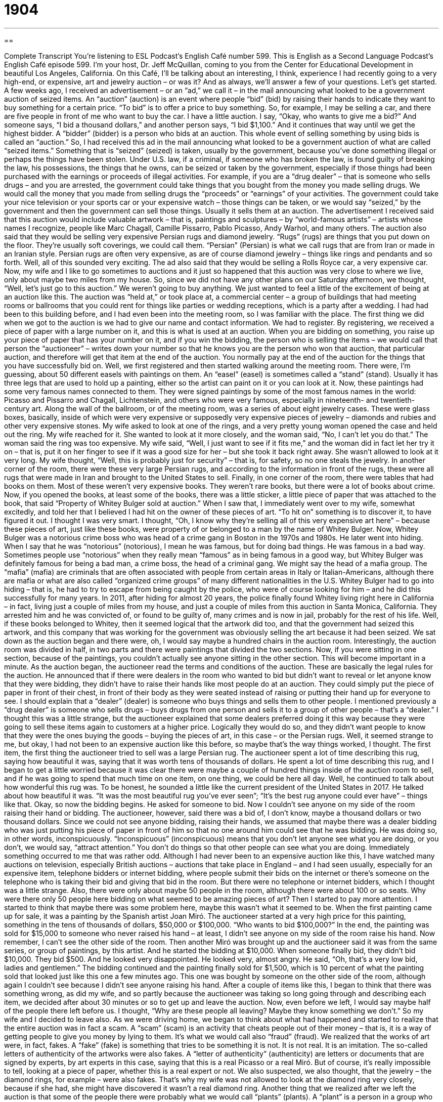 = 1904
:toc: left
:toclevels: 3
:sectnums:
:stylesheet: ../../../myAdocCss.css

'''

== 

Complete Transcript
You’re listening to ESL Podcast’s English Café number 599.
This is English as a Second Language Podcast’s English Café episode 599. I’m your host, Dr. Jeff McQuillan, coming to you from the Center for Educational Development in beautiful Los Angeles, California.
On this Café, I’ll be talking about an interesting, I think, experience I had recently going to a very high-end, or expensive, art and jewelry auction – or was it? And as always, we’ll answer a few of your questions. Let’s get started.
A few weeks ago, I received an advertisement – or an “ad,” we call it – in the mail announcing what looked to be a government auction of seized items. An “auction” (auction) is an event where people “bid” (bid) by raising their hands to indicate they want to buy something for a certain price. “To bid” is to offer a price to buy something.
So, for example, I may be selling a car, and there are five people in front of me who want to buy the car. I have a little auction. I say, “Okay, who wants to give me a bid?” And someone says, “I bid a thousand dollars,” and another person says, “I bid $1,100.” And it continues that way until we get the highest bidder. A “bidder” (bidder) is a person who bids at an auction.
This whole event of selling something by using bids is called an “auction.” So, I had received this ad in the mail announcing what looked to be a government auction of what are called “seized items.” Something that is “seized” (seized) is taken, usually by the government, because you’ve done something illegal or perhaps the things have been stolen.
Under U.S. law, if a criminal, if someone who has broken the law, is found guilty of breaking the law, his possessions, the things that he owns, can be seized or taken by the government, especially if those things had been purchased with the earnings or proceeds of illegal activities. For example, if you are a “drug dealer” – that is someone who sells drugs – and you are arrested, the government could take things that you bought from the money you made selling drugs. We would call the money that you made from selling drugs the “proceeds” or “earnings” of your activities.
The government could take your nice television or your sports car or your expensive watch – those things can be taken, or we would say “seized,” by the government and then the government can sell those things. Usually it sells them at an auction. The advertisement I received said that this auction would include valuable artwork – that is, paintings and sculptures – by “world-famous artists” – artists whose names I recognize, people like Marc Chagall, Camille Pissarro, Pablo Picasso, Andy Warhol, and many others.
The auction also said that they would be selling very expensive Persian rugs and diamond jewelry. “Rugs” (rugs) are things that you put down on the floor. They’re usually soft coverings, we could call them. “Persian” (Persian) is what we call rugs that are from Iran or made in an Iranian style. Persian rugs are often very expensive, as are of course diamond jewelry – things like rings and pendants and so forth. Well, all of this sounded very exciting. The ad also said that they would be selling a Rolls Royce car, a very expensive car.
Now, my wife and I like to go sometimes to auctions and it just so happened that this auction was very close to where we live, only about maybe two miles from my house. So, since we did not have any other plans on our Saturday afternoon, we thought, “Well, let’s just go to this auction.” We weren’t going to buy anything. We just wanted to feel a little of the excitement of being at an auction like this.
The auction was “held at,” or took place at, a commercial center – a group of buildings that had meeting rooms or ballrooms that you could rent for things like parties or wedding receptions, which is a party after a wedding. I had had been to this building before, and I had even been into the meeting room, so I was familiar with the place. The first thing we did when we got to the auction is we had to give our name and contact information. We had to register.
By registering, we received a piece of paper with a large number on it, and this is what is used at an auction. When you are bidding on something, you raise up your piece of paper that has your number on it, and if you win the bidding, the person who is selling the items – we would call that person the “auctioneer” – writes down your number so that he knows you are the person who won that auction, that particular auction, and therefore will get that item at the end of the auction. You normally pay at the end of the auction for the things that you have successfully bid on.
Well, we first registered and then started walking around the meeting room. There were, I’m guessing, about 50 different easels with paintings on them. An “easel” (easel) is sometimes called a “stand” (stand). Usually it has three legs that are used to hold up a painting, either so the artist can paint on it or you can look at it. Now, these paintings had some very famous names connected to them. They were signed paintings by some of the most famous names in the world: Picasso and Pissarro and Chagall, Lichtenstein, and others who were very famous, especially in nineteenth- and twentieth-century art.
Along the wall of the ballroom, or of the meeting room, was a series of about eight jewelry cases. These were glass boxes, basically, inside of which were very expensive or supposedly very expensive pieces of jewelry – diamonds and rubies and other very expensive stones. My wife asked to look at one of the rings, and a very pretty young woman opened the case and held out the ring.
My wife reached for it. She wanted to look at it more closely, and the woman said, “No, I can’t let you do that.” The woman said the ring was too expensive. My wife said, “Well, I just want to see if it fits me,” and the woman did in fact let her try it on – that is, put it on her finger to see if it was a good size for her – but she took it back right away. She wasn’t allowed to look at it very long. My wife thought, “Well, this is probably just for security” – that is, for safety, so no one steals the jewelry.
In another corner of the room, there were these very large Persian rugs, and according to the information in front of the rugs, these were all rugs that were made in Iran and brought to the United States to sell. Finally, in one corner of the room, there were tables that had books on them. Most of these weren’t very expensive books. They weren’t rare books, but there were a lot of books about crime.
Now, if you opened the books, at least some of the books, there was a little sticker, a little piece of paper that was attached to the book, that said “Property of Whitey Bulger sold at auction.” When I saw that, I immediately went over to my wife, somewhat excitedly, and told her that I believed I had hit on the owner of these pieces of art. “To hit on” something is to discover it, to have figured it out. I thought I was very smart.
I thought, “Oh, I know why they’re selling all of this very expensive art here” – because these pieces of art, just like these books, were property of or belonged to a man by the name of Whitey Bulger. Now, Whitey Bulger was a notorious crime boss who was head of a crime gang in Boston in the 1970s and 1980s. He later went into hiding. When I say that he was “notorious” (notorious), I mean he was famous, but for doing bad things. He was famous in a bad way.
Sometimes people use “notorious” when they really mean “famous” as in being famous in a good way, but Whitey Bulger was definitely famous for being a bad man, a crime boss, the head of a criminal gang. We might say the head of a mafia group. The “mafia” (mafia) are criminals that are often associated with people from certain areas in Italy or Italian-Americans, although there are mafia or what are also called “organized crime groups” of many different nationalities in the U.S.
Whitey Bulger had to go into hiding – that is, he had to try to escape from being caught by the police, who were of course looking for him – and he did this successfully for many years. In 2011, after hiding for almost 20 years, the police finally found Whitey living right here in California – in fact, living just a couple of miles from my house, and just a couple of miles from this auction in Santa Monica, California.
They arrested him and he was convicted of, or found to be guilty of, many crimes and is now in jail, probably for the rest of his life. Well, if these books belonged to Whitey, then it seemed logical that the artwork did too, and that the government had seized this artwork, and this company that was working for the government was obviously selling the art because it had been seized.
We sat down as the auction began and there were, oh, I would say maybe a hundred chairs in the auction room. Interestingly, the auction room was divided in half, in two parts and there were paintings that divided the two sections. Now, if you were sitting in one section, because of the paintings, you couldn’t actually see anyone sitting in the other section. This will become important in a minute.
As the auction began, the auctioneer read the terms and conditions of the auction. These are basically the legal rules for the auction. He announced that if there were dealers in the room who wanted to bid but didn’t want to reveal or let anyone know that they were bidding, they didn’t have to raise their hands like most people do at an auction. They could simply put the piece of paper in front of their chest, in front of their body as they were seated instead of raising or putting their hand up for everyone to see.
I should explain that a “dealer” (dealer) is someone who buys things and sells them to other people. I mentioned previously a “drug dealer” is someone who sells drugs – buys drugs from one person and sells it to a group of other people – that’s a “dealer.” I thought this was a little strange, but the auctioneer explained that some dealers preferred doing it this way because they were going to sell these items again to customers at a higher price.
Logically they would do so, and they didn’t want people to know that they were the ones buying the goods – buying the pieces of art, in this case – or the Persian rugs. Well, it seemed strange to me, but okay, I had not been to an expensive auction like this before, so maybe that’s the way things worked, I thought. The first item, the first thing the auctioneer tried to sell was a large Persian rug. The auctioneer spent a lot of time describing this rug, saying how beautiful it was, saying that it was worth tens of thousands of dollars.
He spent a lot of time describing this rug, and I began to get a little worried because it was clear there were maybe a couple of hundred things inside of the auction room to sell, and if he was going to spend that much time on one item, on one thing, we could be here all day. Well, he continued to talk about how wonderful this rug was. To be honest, he sounded a little like the current president of the United States in 2017. He talked about how beautiful it was. “It was the most beautiful rug you’ve ever seen”; “It’s the best rug anyone could ever have” – things like that.
Okay, so now the bidding begins. He asked for someone to bid. Now I couldn’t see anyone on my side of the room raising their hand or bidding. The auctioneer, however, said there was a bid of, I don’t know, maybe a thousand dollars or two thousand dollars. Since we could not see anyone bidding, raising their hands, we assumed that maybe there was a dealer bidding who was just putting his piece of paper in front of him so that no one around him could see that he was bidding. He was doing so, in other words, inconspicuously.
“Inconspicuous” (inconspicuous) means that you don’t let anyone see what you are doing, or you don’t, we would say, “attract attention.” You don’t do things so that other people can see what you are doing. Immediately something occurred to me that was rather odd. Although I had never been to an expensive auction like this, I have watched many auctions on television, especially British auctions – auctions that take place in England – and I had seen usually, especially for an expensive item, telephone bidders or internet bidding, where people submit their bids on the internet or there’s someone on the telephone who is taking their bid and giving that bid in the room.
But there were no telephone or internet bidders, which I thought was a little strange. Also, there were only about maybe 50 people in the room, although there were about 100 or so seats. Why were there only 50 people here bidding on what seemed to be amazing pieces of art? Then I started to pay more attention. I started to think that maybe there was some problem here, maybe this wasn’t what it seemed to be.
When the first painting came up for sale, it was a painting by the Spanish artist Joan Miró. The auctioneer started at a very high price for this painting, something in the tens of thousands of dollars, $50,000 or $100,000. “Who wants to bid $100,000?” In the end, the painting was sold for $15,000 to someone who never raised his hand – at least, I didn’t see anyone on my side of the room raise his hand. Now remember, I can’t see the other side of the room.
Then another Miró was brought up and the auctioneer said it was from the same series, or group of paintings, by this artist. And he started the bidding at $10,000. When someone finally bid, they didn’t bid $10,000. They bid $500. And he looked very disappointed. He looked very, almost angry. He said, “Oh, that’s a very low bid, ladies and gentlemen.” The bidding continued and the painting finally sold for $1,500, which is 10 percent of what the painting sold that looked just like this one a few minutes ago.
This one was bought by someone on the other side of the room, although again I couldn’t see because I didn’t see anyone raising his hand. After a couple of items like this, I began to think that there was something wrong, as did my wife, and so partly because the auctioneer was taking so long going through and describing each item, we decided after about 30 minutes or so to get up and leave the auction.
Now, even before we left, I would say maybe half of the people there left before us. I thought, “Why are these people all leaving? Maybe they know something we don’t.” So my wife and I decided to leave also. As we were driving home, we began to think about what had happened and started to realize that the entire auction was in fact a scam. A “scam” (scam) is an activity that cheats people out of their money – that is, it is a way of getting people to give you money by lying to them. It’s what we would call also “fraud” (fraud).
We realized that the works of art were, in fact, fakes. A “fake” (fake) is something that tries to be something it is not. It is not real. It is an imitation. The so-called letters of authenticity of the artworks were also fakes. A “letter of authenticity” (authenticity) are letters or documents that are signed by experts, by art experts in this case, saying that this is a real Picasso or a real Miró. But of course, it’s really impossible to tell, looking at a piece of paper, whether this is a real expert or not.
We also suspected, we also thought, that the jewelry – the diamond rings, for example – were also fakes. That’s why my wife was not allowed to look at the diamond ring very closely, because if she had, she might have discovered it wasn’t a real diamond ring. Another thing that we realized after we left the auction is that some of the people there were probably what we would call “plants” (plants). A “plant” is a person in a group who tries to fool or trick people – someone who is working, in this case, with the auctioneer to pretend that he is a real bidder.
So, if you have someone in the audience who is a “plant,” that person could, for example, pretend to buy the Miró painting for $15,000, making everyone think, “Wow, this is a really expensive painting.” Of course, the plant isn’t actually buying anything. He’s working illegally or secretly with the auctioneer to try to get people to think that these pieces of art are very valuable.
Finally, we realized why the room had been divided into two and why the two sections of the room couldn’t see each other. This allowed the auctioneer to go back and forth between the two sides, pretending that there was someone bidding on the other side. So, I couldn’t see the other side bidding; the auctioneer could look over there and say, “Oh, there’s someone bidding $5,000” – a dealer, say, with his number in front of his body. And then the auctioneer could turn to my side and say that there was someone else bidding, and of course the people on the other side couldn’t see whether there was someone bidding or not.
Even though we thought there was something wrong when we were there, we weren’t sure. We had a doubt, and that’s why it was, in a way, such a good scam, because it was good enough for people to think that maybe this was true. Now, we could have called the police, but we had no proof. We had no evidence. We later investigated on the internet and found out that this was a popular scam, that there were many fake auctioneers that would go from one city to another pretending to sell a Picasso painting for $500 or $1,000, or a big diamond ring for $300.
There’s an old expression, “It’s too good to be true” – that is, if something looks like it’s an amazing deal, it’s probably not real, and that was certainly the case for the art auction that wasn’t a real art auction.
Now let’s answer a few of the questions you have sent to us.
Dinnie (Dinnie) from China wants to know the difference between two common terms used in education, “term” (term) and “semester” (semester). The word “term” can sometimes be used, as I often use it, to refer to a word or set of words with a single meaning. However, in education, in schooling, the word “term” usually refers to a period of study, a certain number of weeks or months that the school year is divided into.
For example, if you are studying at a college, you normally begin your classes in September and end them sometime in May or June. That nine- or ten-month school year is divided up into “terms” (or weeks, or sections), where you take some classes in one term and other classes in another term. There are two basic kinds of term systems in the United States, in colleges and in high schools. One is called the “quarter (quarter) system,” and the other is called the “semester system.”
The “quarter system” divides the school year into a fall quarter, a winter quarter, and a spring quarter. Now logically, “quarter” should divide the school year into four parts since a quarter is 25 percent of something, and if you think of the summer quarter as being the fourth part, it sort of makes sense. Many colleges have a quarter system including the one that I went to, or at least it did back when I was a student there. So, you would have a ten-week fall term, a ten-week winter term that would begin in January, and then another ten-week spring term, and you would finish your school year sometime in June.
The other possibility for an academic or school term is a “semester.” And a semester is usually two terms, or a semester system has two terms – a “fall semester” which lasts 15 weeks, and a “spring semester” which lasts 15 weeks. So in both cases, the school year is 30 weeks long. In the quarter system, it’s divided into three parts or three terms. In the semester system, it’s divided into two parts or two terms.
Muhammad (Muhammad) in Iran, wants to know the difference between the expression “to go to church” or “to go to synagogue” or “to go to mosque” versus “to go to the church” or “the synagogue” or “the mosque.”
Muhammad wants to know if there is a difference between these two expressions with or without the definite article “the.” And the answer is yes. If you say, “I go to church” or “I go to mosque,” you mean that you regularly go to those places as a part of your religious practice. , “I don’t go to church” is saying that he is not religious. He doesn’t normally go to religious services.
If you say, “I go to the synagogue” or “the mosque,” you mean a specific place – not just generally, but an actual, specific synagogue or mosque or church. “This afternoon, I’m going to the church.” That doesn’t mean that you are religious. You may be going to the church for some other reason; maybe you need to talk to someone there or maybe the church is having a sale and you are going to buy something.
When you say, “I’m going to the mosque” or “the synagogue,” you mean you are going to a specific building. When you say, “I go to church” or “I go to mosque” or “I go to synagogue” or “I go to temple,” you are saying that you are a religious person who usually attends religious ceremonies. You’re not referring to any specific place as you are if you said “the” – “the church.”
Finally, Roman (Roman) – originally from Russia, now living in Belarus – wants to know the meaning of the expression “to coin (coin) a phrase (phrase).” “To coin a phrase” means to create a new word or a new expression for people to use. Most of us don’t go around coining phrases, or inventing new sayings or new phrases that are introduced into the English language for everyone else to use, or any other language for that matter. Why do we have this expression, then, if it’s probably not a very common occurrence?
Well, it’s usually used jokingly. When we use an expression or a phrase that everyone already knows but we’re being sarcastic, we’re saying that what we are saying is original, even when it is not. Maybe we use it when we say something that is obviously a common expression and indicates that we haven’t given very much thought or originality to what we’re saying. We may add “to coin a phrase” after saying something like that as a joke, saying “Yes, I know. I didn’t say anything very original there,” or “I didn’t express my ideas in a very original manner.”
When two people get married, we may say, “Well, I hope they live happily ever after.” “Happily ever after” is a common expression used to indicate that we believe or hope that people who are married will stay married and be happy for the rest of their lives. So, if I use that about a newly married couple, I might add the phrase “to coin a phrase,” because I know that what I just said wasn’t very original.
That’s all we have time for. From Los Angeles, California, I’m Jeff McQuillan. Thanks for listening. Come back and listen to us again right here on the English Café.
ESL Podcast’s English Café is written and produced by Dr. Jeff McQuillan and Dr. Lucy Tse. This podcast is copyright 2017 by the Center for Educational Development.
Glossary
auction – an event or place where things are sold to the person who is willing to pay the most for them
* Julio attended a land auction and bought a piece of land he plans to use to build a new shopping center.
to bid – to indicate that one is willing to pay a particular price in an auction
* If two people really want an item, they may continue bidding until the price is much higher than the item is worth.
proceeds – profits; revenues; earnings
* All of the proceeds from our school event will be used to buy new textbooks and make building repairs.
easel – a stand, usually with three legs, used to hold an artist’s work
* Don’t place the easel too close to the window or the sunlight will damage the painting.
Persian rug – a soft, thick floor covering with traditional designs, originally from Iran
* Babette installed tile all over her house and then bought a Persian rug to go over it in the living room to make the room look nicer.
to hit on – to discover by accident; to think of by chance
* Some Internet thieves will try to guess people’s passwords until they hit on the correct one.
crime boss – the leader of a criminal organization; a person in charge of a criminal organization
* Al Capone was one of the most powerful crime bosses in New York in the 20th century.
terms and conditions – the rules that one must follow if one wants to get a particular service
* The terms and conditions state that the company can sell your email address to other companies.
inconspicuously – without attraction attention; without causing others to notice
* Jason felt ill during the church service and inconspicuously left early.
scam – an activity designed to cheat people out of their money; a fraud
* If someone calls and asks you for your credit card number, it is probably a scam.
fake – not genuine; an imitation; something that is not what it claims to be
* Marcello thought he had purchased a rare and expensive stamp for a low price, but it turned out to be a fake.
letter of authenticity – a document signed by an expert stating that something is genuine (what it claims to be)
* This autographed letter by Benjamin Franklin comes with a letter of authenticity.
plant – a person placed in a group to fool or trick people, or to discover information about them
* The company management placed plants among the workers to find out who the troublemakers are.
term – one of the parts or periods of the school year
* Students who leave school in the middle of a term will not get credit for their classes.
semester – one of two usually 15- to 18-week periods that make up an academic year at a school or college; one of two main school periods lasting half of the school year
* In the middle of the semester, students take exams called “midterms.”
to go to church/mosque – to attend a religious service; to practice one’s religion by attending regular services or participating in worship at a church/mosque
* Kara considers herself a Christian, but she doesn't go to church.
to go to the church/mosque – to visit a place or building where religious ceremonies are held
* The bride and groom need to arrive at the church early, at least an hour before the scheduled time of the wedding.
to coin a phrase – to create a new word or phrase that other people begin to use
* People who use smartphones can call themselves “smartheads,” to coin a phrase.
What Insiders Know
Famous Auction Houses
People who are selling “valuable” (with a high worth; able to be sold for a lot of money) items have many auction houses to choose from. The “best-known” (familiar to many people) auction houses sell “high-end” (very fancy and expensive) “consignments” (items for which the owner receives a percentage of the sales price). This includes Christie’s auction house, which was founded in 1766 and is “headquartered in” (with its main offices in) London, but has a large presence in New York City. Christie’s has sold many “big-ticket” (expensive) items, including automobiles, artwork, jewelry, and even “models” (small versions) of the spaceship from the TV series Star Trek. Sotheby’s, founded in 1744, sells similar items through auctions and also “facilitates” (helps something to happen) “private sales” (deals or transactions between two people or companies).
The website Huffington Post “compiled” (put together) a list of the strangest items sold at American auction houses in 2014. The list includes the violin that was played as the Titanic ship which sank in 1912; it sold for $1.7 million. Another item on the list is a “taxidermy” (a dead animal that is stuffed and prepared for display so that it looks like a live animal) “ostrich” (a very large bird that cannot fly and is known for putting its head in the ground) that was made in 1785; it sold for more than $33,000.
Other items have become valuable “on the auction block” (when they are sold at an auction) because of their “affiliation with” (connection to) a “celebrity” (a famous person). For example, the wedding ring of Lee Harvey Oswald, the man who shot President John F. Kennedy, sold for $118,000.